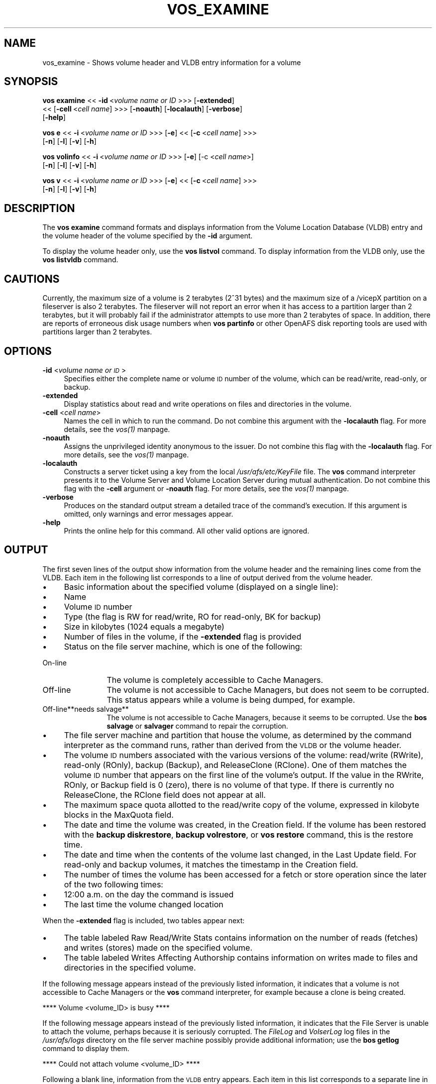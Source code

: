 .rn '' }`
''' $RCSfile$$Revision$$Date$
'''
''' $Log$
'''
.de Sh
.br
.if t .Sp
.ne 5
.PP
\fB\\$1\fR
.PP
..
.de Sp
.if t .sp .5v
.if n .sp
..
.de Ip
.br
.ie \\n(.$>=3 .ne \\$3
.el .ne 3
.IP "\\$1" \\$2
..
.de Vb
.ft CW
.nf
.ne \\$1
..
.de Ve
.ft R

.fi
..
'''
'''
'''     Set up \*(-- to give an unbreakable dash;
'''     string Tr holds user defined translation string.
'''     Bell System Logo is used as a dummy character.
'''
.tr \(*W-|\(bv\*(Tr
.ie n \{\
.ds -- \(*W-
.ds PI pi
.if (\n(.H=4u)&(1m=24u) .ds -- \(*W\h'-12u'\(*W\h'-12u'-\" diablo 10 pitch
.if (\n(.H=4u)&(1m=20u) .ds -- \(*W\h'-12u'\(*W\h'-8u'-\" diablo 12 pitch
.ds L" ""
.ds R" ""
'''   \*(M", \*(S", \*(N" and \*(T" are the equivalent of
'''   \*(L" and \*(R", except that they are used on ".xx" lines,
'''   such as .IP and .SH, which do another additional levels of
'''   double-quote interpretation
.ds M" """
.ds S" """
.ds N" """""
.ds T" """""
.ds L' '
.ds R' '
.ds M' '
.ds S' '
.ds N' '
.ds T' '
'br\}
.el\{\
.ds -- \(em\|
.tr \*(Tr
.ds L" ``
.ds R" ''
.ds M" ``
.ds S" ''
.ds N" ``
.ds T" ''
.ds L' `
.ds R' '
.ds M' `
.ds S' '
.ds N' `
.ds T' '
.ds PI \(*p
'br\}
.\"	If the F register is turned on, we'll generate
.\"	index entries out stderr for the following things:
.\"		TH	Title 
.\"		SH	Header
.\"		Sh	Subsection 
.\"		Ip	Item
.\"		X<>	Xref  (embedded
.\"	Of course, you have to process the output yourself
.\"	in some meaninful fashion.
.if \nF \{
.de IX
.tm Index:\\$1\t\\n%\t"\\$2"
..
.nr % 0
.rr F
.\}
.TH VOS_EXAMINE 1 "OpenAFS" "19/Feb/2008" "AFS Command Reference"
.UC
.if n .hy 0
.if n .na
.ds C+ C\v'-.1v'\h'-1p'\s-2+\h'-1p'+\s0\v'.1v'\h'-1p'
.de CQ          \" put $1 in typewriter font
.ft CW
'if n "\c
'if t \\&\\$1\c
'if n \\&\\$1\c
'if n \&"
\\&\\$2 \\$3 \\$4 \\$5 \\$6 \\$7
'.ft R
..
.\" @(#)ms.acc 1.5 88/02/08 SMI; from UCB 4.2
.	\" AM - accent mark definitions
.bd B 3
.	\" fudge factors for nroff and troff
.if n \{\
.	ds #H 0
.	ds #V .8m
.	ds #F .3m
.	ds #[ \f1
.	ds #] \fP
.\}
.if t \{\
.	ds #H ((1u-(\\\\n(.fu%2u))*.13m)
.	ds #V .6m
.	ds #F 0
.	ds #[ \&
.	ds #] \&
.\}
.	\" simple accents for nroff and troff
.if n \{\
.	ds ' \&
.	ds ` \&
.	ds ^ \&
.	ds , \&
.	ds ~ ~
.	ds ? ?
.	ds ! !
.	ds /
.	ds q
.\}
.if t \{\
.	ds ' \\k:\h'-(\\n(.wu*8/10-\*(#H)'\'\h"|\\n:u"
.	ds ` \\k:\h'-(\\n(.wu*8/10-\*(#H)'\`\h'|\\n:u'
.	ds ^ \\k:\h'-(\\n(.wu*10/11-\*(#H)'^\h'|\\n:u'
.	ds , \\k:\h'-(\\n(.wu*8/10)',\h'|\\n:u'
.	ds ~ \\k:\h'-(\\n(.wu-\*(#H-.1m)'~\h'|\\n:u'
.	ds ? \s-2c\h'-\w'c'u*7/10'\u\h'\*(#H'\zi\d\s+2\h'\w'c'u*8/10'
.	ds ! \s-2\(or\s+2\h'-\w'\(or'u'\v'-.8m'.\v'.8m'
.	ds / \\k:\h'-(\\n(.wu*8/10-\*(#H)'\z\(sl\h'|\\n:u'
.	ds q o\h'-\w'o'u*8/10'\s-4\v'.4m'\z\(*i\v'-.4m'\s+4\h'\w'o'u*8/10'
.\}
.	\" troff and (daisy-wheel) nroff accents
.ds : \\k:\h'-(\\n(.wu*8/10-\*(#H+.1m+\*(#F)'\v'-\*(#V'\z.\h'.2m+\*(#F'.\h'|\\n:u'\v'\*(#V'
.ds 8 \h'\*(#H'\(*b\h'-\*(#H'
.ds v \\k:\h'-(\\n(.wu*9/10-\*(#H)'\v'-\*(#V'\*(#[\s-4v\s0\v'\*(#V'\h'|\\n:u'\*(#]
.ds _ \\k:\h'-(\\n(.wu*9/10-\*(#H+(\*(#F*2/3))'\v'-.4m'\z\(hy\v'.4m'\h'|\\n:u'
.ds . \\k:\h'-(\\n(.wu*8/10)'\v'\*(#V*4/10'\z.\v'-\*(#V*4/10'\h'|\\n:u'
.ds 3 \*(#[\v'.2m'\s-2\&3\s0\v'-.2m'\*(#]
.ds o \\k:\h'-(\\n(.wu+\w'\(de'u-\*(#H)/2u'\v'-.3n'\*(#[\z\(de\v'.3n'\h'|\\n:u'\*(#]
.ds d- \h'\*(#H'\(pd\h'-\w'~'u'\v'-.25m'\f2\(hy\fP\v'.25m'\h'-\*(#H'
.ds D- D\\k:\h'-\w'D'u'\v'-.11m'\z\(hy\v'.11m'\h'|\\n:u'
.ds th \*(#[\v'.3m'\s+1I\s-1\v'-.3m'\h'-(\w'I'u*2/3)'\s-1o\s+1\*(#]
.ds Th \*(#[\s+2I\s-2\h'-\w'I'u*3/5'\v'-.3m'o\v'.3m'\*(#]
.ds ae a\h'-(\w'a'u*4/10)'e
.ds Ae A\h'-(\w'A'u*4/10)'E
.ds oe o\h'-(\w'o'u*4/10)'e
.ds Oe O\h'-(\w'O'u*4/10)'E
.	\" corrections for vroff
.if v .ds ~ \\k:\h'-(\\n(.wu*9/10-\*(#H)'\s-2\u~\d\s+2\h'|\\n:u'
.if v .ds ^ \\k:\h'-(\\n(.wu*10/11-\*(#H)'\v'-.4m'^\v'.4m'\h'|\\n:u'
.	\" for low resolution devices (crt and lpr)
.if \n(.H>23 .if \n(.V>19 \
\{\
.	ds : e
.	ds 8 ss
.	ds v \h'-1'\o'\(aa\(ga'
.	ds _ \h'-1'^
.	ds . \h'-1'.
.	ds 3 3
.	ds o a
.	ds d- d\h'-1'\(ga
.	ds D- D\h'-1'\(hy
.	ds th \o'bp'
.	ds Th \o'LP'
.	ds ae ae
.	ds Ae AE
.	ds oe oe
.	ds Oe OE
.\}
.rm #[ #] #H #V #F C
.SH "NAME"
vos_examine \- Shows volume header and VLDB entry information for a volume
.SH "SYNOPSIS"
\fBvos examine\fR <<\ \fB\-id\fR\ <\fIvolume\ name\ or\ ID\fR >>> [\fB\-extended\fR]
    <<\ [\fB\-cell\fR\ <\fIcell\ name\fR] >>> [\fB\-noauth\fR] [\fB\-localauth\fR] [\fB\-verbose\fR]
    [\fB\-help\fR]
.PP
\fBvos e\fR <<\ \fB\-i\fR\ <\fIvolume\ name\ or\ ID\fR >>> [\fB\-e\fR] <<\ [\fB\-c\fR\ <\fIcell\ name\fR] >>>
    [\fB\-n\fR] [\fB\-l\fR] [\fB\-v\fR] [\fB\-h\fR]
.PP
\fBvos volinfo\fR <<\ \fB\-i\fR\ <\fIvolume\ name\ or\ ID\fR >>> [\fB\-e\fR] [\-c <\fIcell name\fR>]
    [\fB\-n\fR] [\fB\-l\fR] [\fB\-v\fR] [\fB\-h\fR]
.PP
\fBvos v\fR <<\ \fB\-i\fR\ <\fIvolume\ name\ or\ ID\fR >>> [\fB\-e\fR] <<\ [\fB\-c\fR\ <\fIcell\ name\fR] >>>
    [\fB\-n\fR] [\fB\-l\fR] [\fB\-v\fR] [\fB\-h\fR]
.SH "DESCRIPTION"
The \fBvos examine\fR command formats and displays information from the
Volume Location Database (VLDB) entry and the volume header of the volume
specified by the \fB\-id\fR argument.
.PP
To display the volume header only, use the \fBvos listvol\fR command. To
display information from the VLDB only, use the \fBvos listvldb\fR command.
.SH "CAUTIONS"
Currently, the maximum size of a volume is 2 terabytes (2^31 bytes)
and the maximum size of a /vicepX partition on a fileserver is also 2
terabytes. The fileserver will not report an error when it has access
to a partition larger than 2 terabytes, but it will probably fail if
the administrator attempts to use more than 2 terabytes of space. In
addition, there are reports of erroneous disk usage numbers when
\fBvos partinfo\fR or other OpenAFS disk reporting tools are used with
partitions larger than 2 terabytes.
.SH "OPTIONS"
.Ip "\fB\-id\fR <\fIvolume name or \s-1ID\s0\fR>" 4
Specifies either the complete name or volume \s-1ID\s0 number of the volume,
which can be read/write, read-only, or backup.
.Ip "\fB\-extended\fR" 4
Display statistics about read and write operations on files and
directories in the volume.
.Ip "\fB\-cell\fR <\fIcell name\fR>" 4
Names the cell in which to run the command. Do not combine this argument
with the \fB\-localauth\fR flag. For more details, see the \fIvos(1)\fR manpage.
.Ip "\fB\-noauth\fR" 4
Assigns the unprivileged identity \f(CWanonymous\fR to the issuer. Do not
combine this flag with the \fB\-localauth\fR flag. For more details, see
the \fIvos(1)\fR manpage.
.Ip "\fB\-localauth\fR" 4
Constructs a server ticket using a key from the local
\fI/usr/afs/etc/KeyFile\fR file. The \fBvos\fR command interpreter presents it
to the Volume Server and Volume Location Server during mutual
authentication. Do not combine this flag with the \fB\-cell\fR argument or
\fB\-noauth\fR flag. For more details, see the \fIvos(1)\fR manpage.
.Ip "\fB\-verbose\fR" 4
Produces on the standard output stream a detailed trace of the command's
execution. If this argument is omitted, only warnings and error messages
appear.
.Ip "\fB\-help\fR" 4
Prints the online help for this command. All other valid options are
ignored.
.SH "OUTPUT"
The first seven lines of the output show information from the volume
header and the remaining lines come from the VLDB. Each item in the
following list corresponds to a line of output derived from the volume
header.
.Ip "\(bu" 4
Basic information about the specified volume (displayed on a single
line):
.Ip "\(bu" 8
Name
.Ip "\(bu" 8
Volume \s-1ID\s0 number
.Ip "\(bu" 8
Type (the flag is \f(CWRW\fR for read/write, \f(CWRO\fR for read-only, \f(CWBK\fR for
backup)
.Ip "\(bu" 8
Size in kilobytes (\f(CW1024\fR equals a megabyte)
.Ip "\(bu" 8
Number of files in the volume, if the \fB\-extended\fR flag is provided
.Ip "\(bu" 8
Status on the file server machine, which is one of the following:
.Ip "On-line" 12
The volume is completely accessible to Cache Managers.
.Ip "Off-line" 12
The volume is not accessible to Cache Managers, but does not seem to be
corrupted. This status appears while a volume is being dumped, for
example.
.Ip "Off-line**needs salvage**" 12
The volume is not accessible to Cache Managers, because it seems to be
corrupted. Use the \fBbos salvage\fR or \fBsalvager\fR command to repair the
corruption.
.Ip "\(bu" 4
The file server machine and partition that house the volume, as determined
by the command interpreter as the command runs, rather than derived from
the \s-1VLDB\s0 or the volume header.
.Ip "\(bu" 4
The volume \s-1ID\s0 numbers associated with the various versions of the volume:
read/write (\f(CWRWrite\fR), read-only (\f(CWROnly\fR), backup (\f(CWBackup\fR), and
ReleaseClone (\f(CWRClone\fR). One of them matches the volume \s-1ID\s0 number that
appears on the first line of the volume's output. If the value in the
\f(CWRWrite\fR, \f(CWROnly\fR, or \f(CWBackup\fR field is \f(CW0\fR (zero), there is no volume
of that type. If there is currently no ReleaseClone, the \f(CWRClone\fR field
does not appear at all.
.Ip "\(bu" 4
The maximum space quota allotted to the read/write copy of the volume,
expressed in kilobyte blocks in the \f(CWMaxQuota\fR field.
.Ip "\(bu" 4
The date and time the volume was created, in the \f(CWCreation\fR field. If the
volume has been restored with the \fBbackup diskrestore\fR, \fBbackup
volrestore\fR, or \fBvos restore\fR command, this is the restore time.
.Ip "\(bu" 4
The date and time when the contents of the volume last changed, in the
\f(CWLast Update\fR field. For read-only and backup volumes, it matches the
timestamp in the \f(CWCreation\fR field.
.Ip "\(bu" 4
The number of times the volume has been accessed for a fetch or store
operation since the later of the two following times:
.Ip "\(bu" 8
12:00 a.m. on the day the command is issued
.Ip "\(bu" 8
The last time the volume changed location
.PP
When the \fB\-extended\fR flag is included, two tables appear next:
.Ip "\(bu" 4
The table labeled \f(CWRaw Read/Write Stats\fR contains information on the
number of reads (fetches) and writes (stores) made on the specified
volume.
.Ip "\(bu" 4
The table labeled \f(CWWrites Affecting Authorship\fR contains information on
writes made to files and directories in the specified volume.
.PP
If the following message appears instead of the previously listed
information, it indicates that a volume is not accessible to Cache
Managers or the \fBvos\fR command interpreter, for example because a clone is
being created.
.PP
.Vb 1
\&   **** Volume <volume_ID> is busy ****
.Ve
If the following message appears instead of the previously listed
information, it indicates that the File Server is unable to attach the
volume, perhaps because it is seriously corrupted. The \fIFileLog\fR and
\fIVolserLog\fR log files in the \fI/usr/afs/logs\fR directory on the file
server machine possibly provide additional information; use the \fBbos
getlog\fR command to display them.
.PP
.Vb 1
\&   **** Could not attach volume <volume_ID> ****
.Ve
Following a blank line, information from the \s-1VLDB\s0 entry appears.  Each
item in this list corresponds to a separate line in the output:
.Ip "\(bu" 4
The base (read/write) volume name. The read-only and backup versions have
the same name with a \f(CW.readonly\fR and \f(CW.backup\fR extension, respectively.
.Ip "\(bu" 4
The volume \s-1ID\s0 numbers allocated to the versions of the volume that
actually exist, in fields labeled \f(CWRWrite\fR for the read/write, \f(CWROnly\fR
for the read-only, \f(CWBackup\fR for the backup, and \f(CWRClone\fR for the
ReleaseClone. (If a field does not appear, the corresponding version of
the volume does not exist.) The appearance of the \f(CWRClone\fR field normally
indicates that a release operation did not complete successfully; the
\f(CWOld release\fR and \f(CWNew release\fR flags often also appear on one or more
of the site definition lines described just following.
.Ip "\(bu" 4
The number of sites that house a read/write or read-only copy of the
volume, following the string \f(CW< number of sites -\fR >>.
.Ip "\(bu" 4
A line for each site that houses a read/write or read-only copy of the
volume, specifying the file server machine, partition, and type of volume
(\f(CWRW\fR for read/write or \f(CWRO\fR for read-only). If a backup version exists,
it is understood to share the read/write site.  Several flags can appear
with a site definition:
.Ip "Not released" 8
Indicates that the vos release command has not been issued since the \fBvos
addsite\fR command was used to define the read-only site.
.Ip "Old release" 8
Indicates that a vos release command did not complete successfully,
leaving the previous, obsolete version of the volume at this site.
.Ip "New release" 8
Indicates that a vos release command did not complete successfully, but
that this site did receive the correct new version of the volume.
.Ip "\(bu" 4
If the \s-1VLDB\s0 entry is locked, the string \f(CWVolume is currently LOCKED\fR.
.PP
For further discussion of the \f(CWNew release\fR and \f(CWOld release\fR flags, see
the \fIvos_release(1)\fR manpage.
.SH "EXAMPLES"
The following example shows output for the ABC Corporation volume called
\f(CWusr\fR with two read-only replication sites (this volume is mounted at the
\fI/afs/abc.com/usr\fR directory). For the sake of illustration, the output
shows the volume as locked.
.PP
.Vb 14
\&   % vos examine usr
\&   usr                           536870981 RW   3459 K On-line
\&        fs2.abc.com /vicepb
\&        RWrite 5360870981   ROnly 536870982   Backup 536870983
\&        MaxQuota      40000 K
\&        Creation    Mon Jun 12 15:22:06 1989
\&        Last Update Fri Jun 16 09:34:35 1989
\&        5719 accesses in the past day (i.e., vnode references)
\&        RWrite: 5360870981   ROnly: 536870982   Backup: 536870983
\&        number of sites -> 3
\&           server fs1.abc.com partition /vicepa RO Site
\&           server fs3.abc.com partition /vicepa RO Site
\&           server fs2.abc.com partition /vicepb RW Site
\&        Volume is currently LOCKED
.Ve
The following example shows the output for the volume \f(CWuser.terry\fR using
the \fB\-extended\fR flag. The volume has no read-only replication sites.
.PP
.Vb 33
\&   % vos examine -id user.terry -extended
\&   user.terry         354287190 RW    2302 K used 119 files On-line
\&       fs4.abc.com /vicepc
\&       RWrite 354287190 ROnly          0 Backup 354287192
\&       MaxQuota       5000 K
\&       Creation    Wed Nov 25 17:38:57 1992
\&       Last Update Tue Dec 15 10:46:20 1992
\&       598 accesses in the past day (i.e., vnode references)
\&                         Raw Read/Write Stats
\&             |-------------------------------------------|
\&             |    Same Network     |    Diff Network     |
\&             |----------|----------|----------|----------|
\&             |  Total   |   Auth   |   Total  |   Auth   |
\&             |----------|----------|----------|----------|
\&   Reads     |       55 |       55 |       38 |       38 |
\&   Writes    |       95 |       95 |        0 |        0 |
\&             |-------------------------------------------|
\&                      Writes Affecting Authorship
\&             |-------------------------------------------|
\&             |   File Authorship   | Directory Authorship|
\&             |----------|----------|----------|----------|
\&             |   Same   |   Diff   |    Same  |   Diff   |
\&             |----------|----------|----------|----------|
\&   0-60 sec  |       38 |        0 |       21 |        1 |
\&   1-10 min  |        2 |        0 |        7 |        0 |
\&   10min-1hr |        0 |        0 |        1 |        0 |
\&   1hr-1day  |        1 |        0 |        5 |        1 |
\&   1day-1wk  |        0 |        0 |        0 |        0 |
\&   > 1wk     |        0 |        0 |        0 |        0 |
\&             |-------------------------------------------|
\&       RWrite: 354287190    Backup: 354287192
\&       number of sites -> 1
\&          server fs4.abc.com partition /vicepc RW Site
.Ve
.SH "PRIVILEGE REQUIRED"
None
.SH "SEE ALSO"
the \fIbackup_diskrestore(8)\fR manpage,
the \fIbackup_volrestore(8)\fR manpage,
the \fIbos_getlog(8)\fR manpage,
the \fIbos_salvage(8)\fR manpage,
the \fIsalvager(8)\fR manpage,
the \fIvos(1)\fR manpage,
the \fIvos_listvol(1)\fR manpage,
the \fIvos_listvldb(1)\fR manpage,
the \fIvos_release(1)\fR manpage,
the \fIvos_restore(1)\fR manpage
.SH "COPYRIGHT"
IBM Corporation 2000. <http://www.ibm.com/> All Rights Reserved.
.PP
This documentation is covered by the IBM Public License Version 1.0.  It was
converted from HTML to POD by software written by Chas Williams and Russ
Allbery, based on work by Alf Wachsmann and Elizabeth Cassell.

.rn }` ''
.IX Title "VOS_EXAMINE 1"
.IX Name "vos_examine - Shows volume header and VLDB entry information for a volume"

.IX Header "NAME"

.IX Header "SYNOPSIS"

.IX Header "DESCRIPTION"

.IX Header "CAUTIONS"

.IX Header "OPTIONS"

.IX Item "\fB\-id\fR <\fIvolume name or \s-1ID\s0\fR>"

.IX Item "\fB\-extended\fR"

.IX Item "\fB\-cell\fR <\fIcell name\fR>"

.IX Item "\fB\-noauth\fR"

.IX Item "\fB\-localauth\fR"

.IX Item "\fB\-verbose\fR"

.IX Item "\fB\-help\fR"

.IX Header "OUTPUT"

.IX Item "\(bu"

.IX Item "\(bu"

.IX Item "\(bu"

.IX Item "\(bu"

.IX Item "\(bu"

.IX Item "\(bu"

.IX Item "\(bu"

.IX Item "On-line"

.IX Item "Off-line"

.IX Item "Off-line**needs salvage**"

.IX Item "\(bu"

.IX Item "\(bu"

.IX Item "\(bu"

.IX Item "\(bu"

.IX Item "\(bu"

.IX Item "\(bu"

.IX Item "\(bu"

.IX Item "\(bu"

.IX Item "\(bu"

.IX Item "\(bu"

.IX Item "\(bu"

.IX Item "\(bu"

.IX Item "\(bu"

.IX Item "\(bu"

.IX Item "Not released"

.IX Item "Old release"

.IX Item "New release"

.IX Item "\(bu"

.IX Header "EXAMPLES"

.IX Header "PRIVILEGE REQUIRED"

.IX Header "SEE ALSO"

.IX Header "COPYRIGHT"

